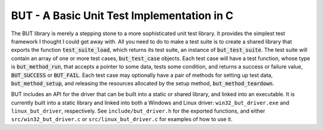 .. ========================================================================
   (C) Copyright 2015,2017 Douglas B. Cuthbertson

.. This library is free software; you can redistribute it and/or modify
   it under the terms of the MIT license. See LICENSE for details.
   ========================================================================

###########################################
BUT - A Basic Unit Test Implementation in C
###########################################

The BUT library is merely a stepping stone to a more sophisticated unit test library. It provides the simplest test framework I thought I could get away with. All you need to do to make a test suite is to create a shared library that exports the function :code:`test_suite_load`, which returns its test suite, an instance of :code:`but_test_suite`. The test suite will contain an array of one or more test cases, :code:`but_test_case` objects. Each test case will have a test function, whose type is :code:`but_method_run`, that accepts a pointer to some data, tests some condition, and returns a success or failure value, :code:`BUT_SUCCESS` or :code:`BUT_FAIL`. Each test case may optionally have a pair of methods for setting up test data, :code:`but_method_setup`, and releasing the resources allocated by the setup method, :code:`but_method_teardown`.

BUT includes an API for the driver that can be built into a static or shared library, and linked into an executable. It is currently built into a static library and linked into both a Windows and Linux driver: ``win32_but_driver.exe`` and ``linux_but_driver``, respectively. See ``include/but_driver.h`` for the exported functions, and either ``src/win32_but_driver.c`` or ``src/linux_but_driver.c`` for examples of how to use it.
